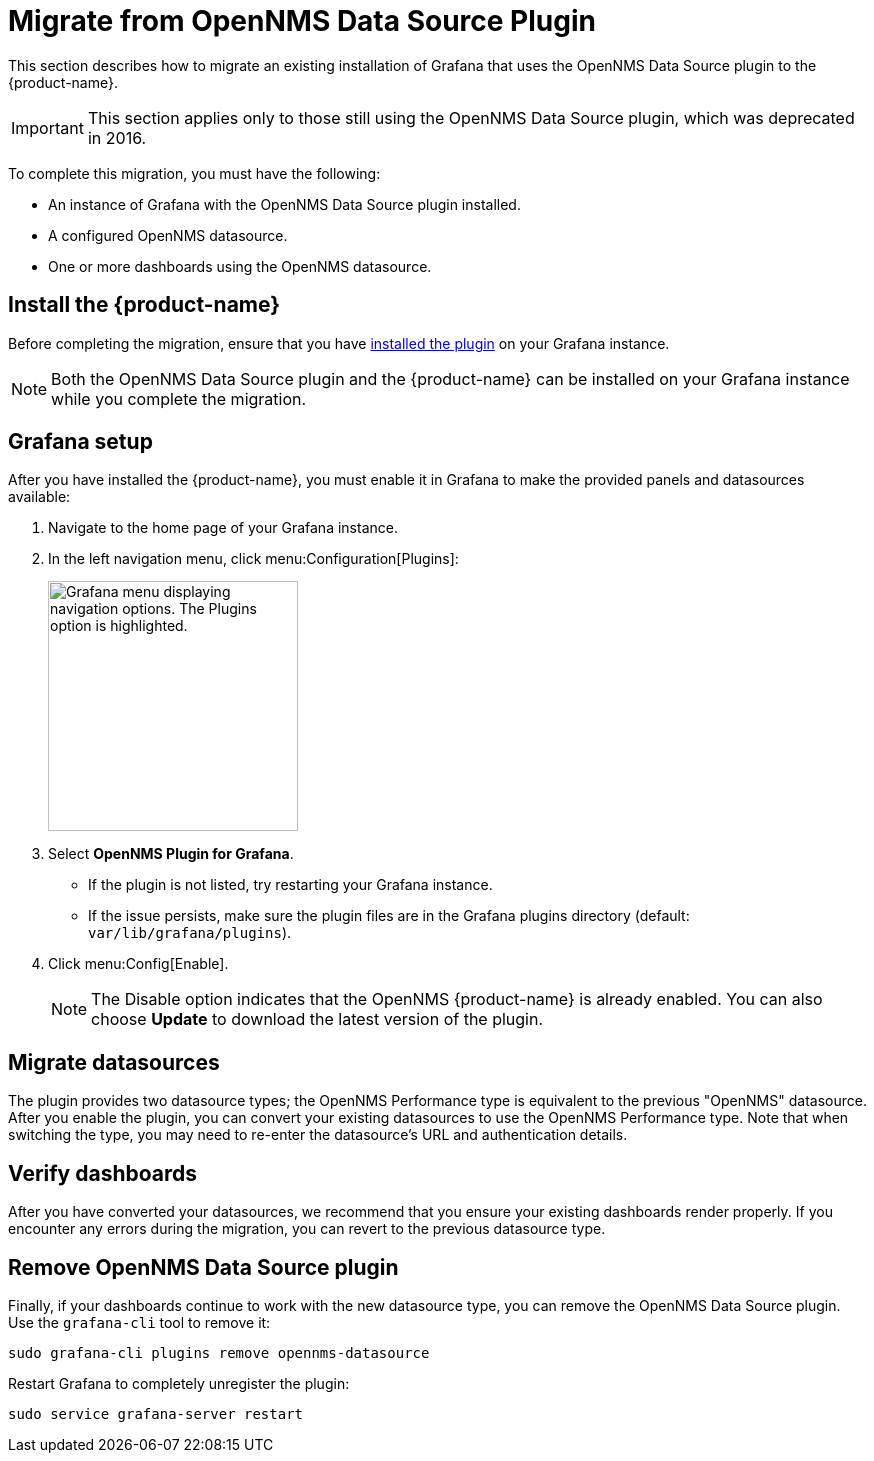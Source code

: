 
= Migrate from OpenNMS Data Source Plugin
:description: Learn how to migrate data from an existing Grafana installation that uses the OpenNMS Data Source Plugin to the {product-name}.

This section describes how to migrate an existing installation of Grafana that uses the OpenNMS Data Source plugin to the {product-name}.

IMPORTANT: This section applies only to those still using the OpenNMS Data Source plugin, which was deprecated in 2016.

To complete this migration, you must have the following:

* An instance of Grafana with the OpenNMS Data Source plugin installed.
* A configured OpenNMS datasource.
* One or more dashboards using the OpenNMS datasource.

== Install the {product-name}

Before completing the migration, ensure that you have xref:installation:requirements.adoc[installed the plugin] on your Grafana instance.

NOTE: Both the OpenNMS Data Source plugin and the {product-name} can be installed on your Grafana instance while you complete the migration.

== Grafana setup

After you have installed the {product-name}, you must enable it in Grafana to make the provided panels and datasources available:

. Navigate to the home page of your Grafana instance.
. In the left navigation menu, click menu:Configuration[Plugins]:
+
image::gf-plugins.png["Grafana menu displaying navigation options. The Plugins option is highlighted.", 250]

. Select *OpenNMS Plugin for Grafana*.
** If the plugin is not listed, try restarting your Grafana instance.
** If the issue persists, make sure the plugin files are in the Grafana plugins directory (default: `var/lib/grafana/plugins`).
. Click menu:Config[Enable].
+
NOTE: The Disable option indicates that the OpenNMS {product-name} is already enabled.
You can also choose *Update* to download the latest version of the plugin.

== Migrate datasources

The plugin provides two datasource types; the OpenNMS Performance type is equivalent to the previous "OpenNMS" datasource.
After you enable the plugin, you can convert your existing datasources to use the OpenNMS Performance type.
Note that when switching the type, you may need to re-enter the datasource's URL and authentication details.

== Verify dashboards

After you have converted your datasources, we recommend that you ensure your existing dashboards render properly.
If you encounter any errors during the migration, you can revert to the previous datasource type.

== Remove OpenNMS Data Source plugin

Finally, if your dashboards continue to work with the new datasource type, you can remove the OpenNMS Data Source plugin.
Use the `grafana-cli` tool to remove it:

[source, console]
sudo grafana-cli plugins remove opennms-datasource

Restart Grafana to completely unregister the plugin:

[source, console]
sudo service grafana-server restart
